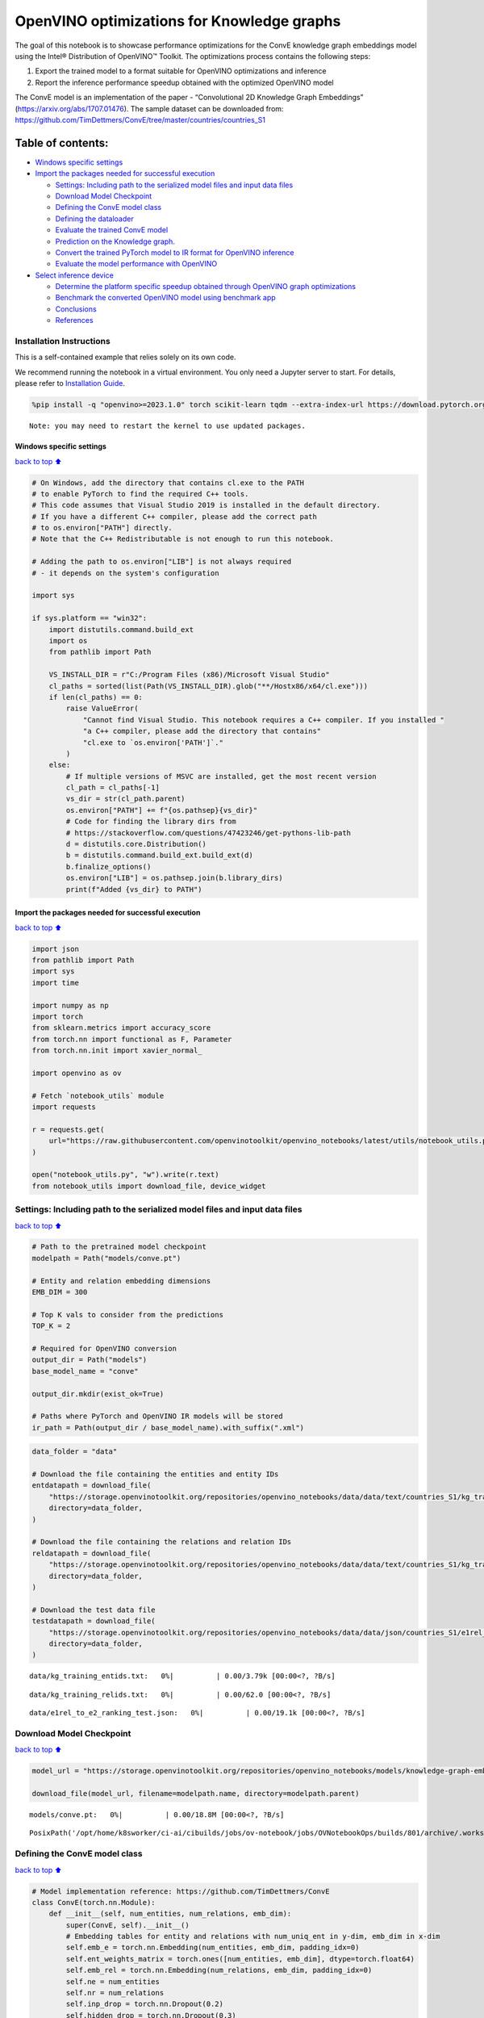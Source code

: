 OpenVINO optimizations for Knowledge graphs
===========================================

The goal of this notebook is to showcase performance optimizations for
the ConvE knowledge graph embeddings model using the Intel® Distribution
of OpenVINO™ Toolkit. The optimizations process contains the following
steps:

1. Export the trained model to a format suitable for OpenVINO
   optimizations and inference
2. Report the inference performance speedup obtained with the optimized
   OpenVINO model

The ConvE model is an implementation of the paper - “Convolutional 2D
Knowledge Graph Embeddings” (https://arxiv.org/abs/1707.01476). The
sample dataset can be downloaded from:
https://github.com/TimDettmers/ConvE/tree/master/countries/countries_S1

Table of contents:
^^^^^^^^^^^^^^^^^^

-  `Windows specific settings <#Windows-specific-settings>`__
-  `Import the packages needed for successful
   execution <#Import-the-packages-needed-for-successful-execution>`__

   -  `Settings: Including path to the serialized model files and input
      data
      files <#Settings:-Including-path-to-the-serialized-model-files-and-input-data-files>`__
   -  `Download Model Checkpoint <#Download-Model-Checkpoint>`__
   -  `Defining the ConvE model
      class <#Defining-the-ConvE-model-class>`__
   -  `Defining the dataloader <#Defining-the-dataloader>`__
   -  `Evaluate the trained ConvE
      model <#Evaluate-the-trained-ConvE-model>`__
   -  `Prediction on the Knowledge
      graph. <#Prediction-on-the-Knowledge-graph.>`__
   -  `Convert the trained PyTorch model to IR format for OpenVINO
      inference <#Convert-the-trained-PyTorch-model-to-IR-format-for-OpenVINO-inference>`__
   -  `Evaluate the model performance with
      OpenVINO <#Evaluate-the-model-performance-with-OpenVINO>`__

-  `Select inference device <#Select-inference-device>`__

   -  `Determine the platform specific speedup obtained through OpenVINO
      graph
      optimizations <#Determine-the-platform-specific-speedup-obtained-through-OpenVINO-graph-optimizations>`__
   -  `Benchmark the converted OpenVINO model using benchmark
      app <#Benchmark-the-converted-OpenVINO-model-using-benchmark-app>`__
   -  `Conclusions <#Conclusions>`__
   -  `References <#References>`__

Installation Instructions
~~~~~~~~~~~~~~~~~~~~~~~~~

This is a self-contained example that relies solely on its own code.

We recommend running the notebook in a virtual environment. You only
need a Jupyter server to start. For details, please refer to
`Installation
Guide <https://github.com/openvinotoolkit/openvino_notebooks/blob/latest/README.md#-installation-guide>`__.

.. code:: ipython3

    %pip install -q "openvino>=2023.1.0" torch scikit-learn tqdm --extra-index-url https://download.pytorch.org/whl/cpu


.. parsed-literal::

    Note: you may need to restart the kernel to use updated packages.


Windows specific settings
-------------------------

`back to top ⬆️ <#Table-of-contents:>`__

.. code:: ipython3

    # On Windows, add the directory that contains cl.exe to the PATH
    # to enable PyTorch to find the required C++ tools.
    # This code assumes that Visual Studio 2019 is installed in the default directory.
    # If you have a different C++ compiler, please add the correct path
    # to os.environ["PATH"] directly.
    # Note that the C++ Redistributable is not enough to run this notebook.
    
    # Adding the path to os.environ["LIB"] is not always required
    # - it depends on the system's configuration
    
    import sys
    
    if sys.platform == "win32":
        import distutils.command.build_ext
        import os
        from pathlib import Path
    
        VS_INSTALL_DIR = r"C:/Program Files (x86)/Microsoft Visual Studio"
        cl_paths = sorted(list(Path(VS_INSTALL_DIR).glob("**/Hostx86/x64/cl.exe")))
        if len(cl_paths) == 0:
            raise ValueError(
                "Cannot find Visual Studio. This notebook requires a C++ compiler. If you installed "
                "a C++ compiler, please add the directory that contains"
                "cl.exe to `os.environ['PATH']`."
            )
        else:
            # If multiple versions of MSVC are installed, get the most recent version
            cl_path = cl_paths[-1]
            vs_dir = str(cl_path.parent)
            os.environ["PATH"] += f"{os.pathsep}{vs_dir}"
            # Code for finding the library dirs from
            # https://stackoverflow.com/questions/47423246/get-pythons-lib-path
            d = distutils.core.Distribution()
            b = distutils.command.build_ext.build_ext(d)
            b.finalize_options()
            os.environ["LIB"] = os.pathsep.join(b.library_dirs)
            print(f"Added {vs_dir} to PATH")

Import the packages needed for successful execution
---------------------------------------------------

`back to top ⬆️ <#Table-of-contents:>`__

.. code:: ipython3

    import json
    from pathlib import Path
    import sys
    import time
    
    import numpy as np
    import torch
    from sklearn.metrics import accuracy_score
    from torch.nn import functional as F, Parameter
    from torch.nn.init import xavier_normal_
    
    import openvino as ov
    
    # Fetch `notebook_utils` module
    import requests
    
    r = requests.get(
        url="https://raw.githubusercontent.com/openvinotoolkit/openvino_notebooks/latest/utils/notebook_utils.py",
    )
    
    open("notebook_utils.py", "w").write(r.text)
    from notebook_utils import download_file, device_widget

Settings: Including path to the serialized model files and input data files
~~~~~~~~~~~~~~~~~~~~~~~~~~~~~~~~~~~~~~~~~~~~~~~~~~~~~~~~~~~~~~~~~~~~~~~~~~~

`back to top ⬆️ <#Table-of-contents:>`__

.. code:: ipython3

    # Path to the pretrained model checkpoint
    modelpath = Path("models/conve.pt")
    
    # Entity and relation embedding dimensions
    EMB_DIM = 300
    
    # Top K vals to consider from the predictions
    TOP_K = 2
    
    # Required for OpenVINO conversion
    output_dir = Path("models")
    base_model_name = "conve"
    
    output_dir.mkdir(exist_ok=True)
    
    # Paths where PyTorch and OpenVINO IR models will be stored
    ir_path = Path(output_dir / base_model_name).with_suffix(".xml")

.. code:: ipython3

    data_folder = "data"
    
    # Download the file containing the entities and entity IDs
    entdatapath = download_file(
        "https://storage.openvinotoolkit.org/repositories/openvino_notebooks/data/data/text/countries_S1/kg_training_entids.txt",
        directory=data_folder,
    )
    
    # Download the file containing the relations and relation IDs
    reldatapath = download_file(
        "https://storage.openvinotoolkit.org/repositories/openvino_notebooks/data/data/text/countries_S1/kg_training_relids.txt",
        directory=data_folder,
    )
    
    # Download the test data file
    testdatapath = download_file(
        "https://storage.openvinotoolkit.org/repositories/openvino_notebooks/data/data/json/countries_S1/e1rel_to_e2_ranking_test.json",
        directory=data_folder,
    )



.. parsed-literal::

    data/kg_training_entids.txt:   0%|          | 0.00/3.79k [00:00<?, ?B/s]



.. parsed-literal::

    data/kg_training_relids.txt:   0%|          | 0.00/62.0 [00:00<?, ?B/s]



.. parsed-literal::

    data/e1rel_to_e2_ranking_test.json:   0%|          | 0.00/19.1k [00:00<?, ?B/s]


Download Model Checkpoint
~~~~~~~~~~~~~~~~~~~~~~~~~

`back to top ⬆️ <#Table-of-contents:>`__

.. code:: ipython3

    model_url = "https://storage.openvinotoolkit.org/repositories/openvino_notebooks/models/knowledge-graph-embeddings/conve.pt"
    
    download_file(model_url, filename=modelpath.name, directory=modelpath.parent)



.. parsed-literal::

    models/conve.pt:   0%|          | 0.00/18.8M [00:00<?, ?B/s]




.. parsed-literal::

    PosixPath('/opt/home/k8sworker/ci-ai/cibuilds/jobs/ov-notebook/jobs/OVNotebookOps/builds/801/archive/.workspace/scm/ov-notebook/notebooks/knowledge-graphs-conve/models/conve.pt')



Defining the ConvE model class
~~~~~~~~~~~~~~~~~~~~~~~~~~~~~~

`back to top ⬆️ <#Table-of-contents:>`__

.. code:: ipython3

    # Model implementation reference: https://github.com/TimDettmers/ConvE
    class ConvE(torch.nn.Module):
        def __init__(self, num_entities, num_relations, emb_dim):
            super(ConvE, self).__init__()
            # Embedding tables for entity and relations with num_uniq_ent in y-dim, emb_dim in x-dim
            self.emb_e = torch.nn.Embedding(num_entities, emb_dim, padding_idx=0)
            self.ent_weights_matrix = torch.ones([num_entities, emb_dim], dtype=torch.float64)
            self.emb_rel = torch.nn.Embedding(num_relations, emb_dim, padding_idx=0)
            self.ne = num_entities
            self.nr = num_relations
            self.inp_drop = torch.nn.Dropout(0.2)
            self.hidden_drop = torch.nn.Dropout(0.3)
            self.feature_map_drop = torch.nn.Dropout2d(0.2)
            self.loss = torch.nn.BCELoss()
            self.conv1 = torch.nn.Conv2d(1, 32, (3, 3), 1, 0, bias=True)
            self.bn0 = torch.nn.BatchNorm2d(1)
            self.bn1 = torch.nn.BatchNorm2d(32)
            self.ln0 = torch.nn.LayerNorm(emb_dim)
            self.register_parameter("b", Parameter(torch.zeros(num_entities)))
            self.fc = torch.nn.Linear(16128, emb_dim)
    
        def init(self):
            """Initializes the model"""
            # Xavier initialization
            xavier_normal_(self.emb_e.weight.data)
            xavier_normal_(self.emb_rel.weight.data)
    
        def forward(self, e1, rel):
            """Forward pass on the model.
            :param e1: source entity
            :param rel: relation between the source and target entities
            Returns the model predictions for the target entities
            """
            e1_embedded = self.emb_e(e1).view(-1, 1, 10, 30)
            rel_embedded = self.emb_rel(rel).view(-1, 1, 10, 30)
            stacked_inputs = torch.cat([e1_embedded, rel_embedded], 2)
            stacked_inputs = self.bn0(stacked_inputs)
            x = self.inp_drop(stacked_inputs)
            x = self.conv1(x)
            x = self.bn1(x)
            x = F.relu(x)
            x = self.feature_map_drop(x)
            x = x.view(1, -1)
            x = self.fc(x)
            x = self.hidden_drop(x)
            x = self.ln0(x)
            x = F.relu(x)
            x = torch.mm(x, self.emb_e.weight.transpose(1, 0))
            x = self.hidden_drop(x)
            x += self.b.expand_as(x)
            pred = torch.nn.functional.softmax(x, dim=1)
            return pred

Defining the dataloader
~~~~~~~~~~~~~~~~~~~~~~~

`back to top ⬆️ <#Table-of-contents:>`__

.. code:: ipython3

    class DataLoader:
        def __init__(self):
            super(DataLoader, self).__init__()
    
            self.ent_path = entdatapath
            self.rel_path = reldatapath
            self.test_file = testdatapath
            self.entity_ids, self.ids2entities = self.load_data(data_path=self.ent_path)
            self.rel_ids, self.ids2rel = self.load_data(data_path=self.rel_path)
            self.test_triples_list = self.convert_triples(data_path=self.test_file)
    
        def load_data(self, data_path):
            """Creates a dictionary of data items with corresponding ids"""
            item_dict, ids_dict = {}, {}
            fp = open(data_path, "r")
            lines = fp.readlines()
            for line in lines:
                name, id = line.strip().split("\t")
                item_dict[name] = int(id)
                ids_dict[int(id)] = name
            fp.close()
            return item_dict, ids_dict
    
        def convert_triples(self, data_path):
            """Creates a triple of source entity, relation and target entities"""
            triples_list = []
            dp = open(data_path, "r")
            lines = dp.readlines()
            for line in lines:
                item_dict = json.loads(line.strip())
                h = item_dict["e1"]
                r = item_dict["rel"]
                t = item_dict["e2_multi1"].split("\t")
                hrt_list = []
                hrt_list.append(self.entity_ids[h])
                hrt_list.append(self.rel_ids[r])
                t_ents = []
                for t_idx in t:
                    t_ents.append(self.entity_ids[t_idx])
                hrt_list.append(t_ents)
                triples_list.append(hrt_list)
            dp.close()
            return triples_list

Evaluate the trained ConvE model
~~~~~~~~~~~~~~~~~~~~~~~~~~~~~~~~

`back to top ⬆️ <#Table-of-contents:>`__

First, we will evaluate the model performance using PyTorch. The goal is
to make sure there are no accuracy differences between the original
model inference and the model converted to OpenVINO intermediate
representation inference results. Here, we use a simple accuracy metric
to evaluate the model performance on a test dataset. However, it is
typical to use metrics such as Mean Reciprocal Rank, Hits@10 etc.

.. code:: ipython3

    data = DataLoader()
    num_entities = len(data.entity_ids)
    num_relations = len(data.rel_ids)
    
    model = ConvE(num_entities=num_entities, num_relations=num_relations, emb_dim=EMB_DIM)
    model.load_state_dict(torch.load(modelpath))
    model.eval()
    
    pt_inf_times = []
    
    triples_list = data.test_triples_list
    num_test_samples = len(triples_list)
    pt_acc = 0.0
    for i in range(num_test_samples):
        test_sample = triples_list[i]
        h, r, t = test_sample
        start_time = time.time()
        logits = model.forward(e1=torch.tensor(h), rel=torch.tensor(r))
        end_time = time.time()
        pt_inf_times.append(end_time - start_time)
        score, pred = torch.topk(logits, TOP_K, 1)
    
        gt = np.array(sorted(t))
        pred = np.array(sorted(pred[0].cpu().detach()))
        pt_acc += accuracy_score(gt, pred)
    
    avg_pt_time = np.mean(pt_inf_times) * 1000
    print(f"Average time taken for inference: {avg_pt_time} ms")
    print(f"Mean accuracy of the model on the test dataset: {pt_acc/num_test_samples}")


.. parsed-literal::

    Average time taken for inference: 0.6894171237945557 ms
    Mean accuracy of the model on the test dataset: 0.875


Prediction on the Knowledge graph.
~~~~~~~~~~~~~~~~~~~~~~~~~~~~~~~~~~

`back to top ⬆️ <#Table-of-contents:>`__

Here, we perform the entity prediction on the knowledge graph, as a
sample evaluation task. We pass the source entity ``san_marino`` and
relation ``locatedIn`` to the knowledge graph and obtain the target
entity predictions. Expected predictions are target entities that form a
factual triple with the entity and relation passed as inputs to the
knowledge graph.

.. code:: ipython3

    entitynames_dict = data.ids2entities
    
    ent = "san_marino"
    rel = "locatedin"
    
    h_idx = data.entity_ids[ent]
    r_idx = data.rel_ids[rel]
    
    logits = model.forward(torch.tensor(h_idx), torch.tensor(r_idx))
    score, pred = torch.topk(logits, TOP_K, 1)
    
    for j, id in enumerate(pred[0].cpu().detach().numpy()):
        pred_entity = entitynames_dict[id]
        print(f"Source Entity: {ent}, Relation: {rel}, Target entity prediction: {pred_entity}")


.. parsed-literal::

    Source Entity: san_marino, Relation: locatedin, Target entity prediction: southern_europe
    Source Entity: san_marino, Relation: locatedin, Target entity prediction: europe


Convert the trained PyTorch model to IR format for OpenVINO inference
~~~~~~~~~~~~~~~~~~~~~~~~~~~~~~~~~~~~~~~~~~~~~~~~~~~~~~~~~~~~~~~~~~~~~

`back to top ⬆️ <#Table-of-contents:>`__

To evaluate performance with OpenVINO, we can either convert the trained
PyTorch model to an intermediate representation (IR) format.
``ov.convert_model`` function can be used for conversion PyTorch models
to OpenVINO Model class instance, that is ready to load on device or can
be saved on disk in OpenVINO Intermediate Representation (IR) format
using ``ov.save_model``.

.. code:: ipython3

    print("Converting the trained conve model to IR format")
    
    ov_model = ov.convert_model(model, example_input=(torch.tensor(1), torch.tensor(1)))
    ov.save_model(ov_model, ir_path)


.. parsed-literal::

    Converting the trained conve model to IR format


Evaluate the model performance with OpenVINO
~~~~~~~~~~~~~~~~~~~~~~~~~~~~~~~~~~~~~~~~~~~~

`back to top ⬆️ <#Table-of-contents:>`__

Now, we evaluate the model performance with the OpenVINO framework. In
order to do so, make three main API calls:

1. Initialize the Inference engine with ``Core()``
2. Load the model with ``read_model()``
3. Compile the model with ``compile_model()``

Then, the model can be inferred on by using the
``create_infer_request()`` API call.

.. code:: ipython3

    core = ov.Core()
    ov_model = core.read_model(model=ir_path)

Select inference device
-----------------------

`back to top ⬆️ <#Table-of-contents:>`__

select device from dropdown list for running inference using OpenVINO

.. code:: ipython3

    device = device_widget()
    device




.. parsed-literal::

    Dropdown(description='Device:', index=1, options=('CPU', 'AUTO'), value='AUTO')



.. code:: ipython3

    compiled_model = core.compile_model(model=ov_model, device_name=device.value)
    input_layer_source = compiled_model.inputs[0]
    input_layer_relation = compiled_model.inputs[1]
    output_layer = compiled_model.output(0)
    
    ov_acc = 0.0
    ov_inf_times = []
    for i in range(num_test_samples):
        test_sample = triples_list[i]
        source, relation, target = test_sample
        model_inputs = {
            input_layer_source: np.int64(source),
            input_layer_relation: np.int64(relation),
        }
        start_time = time.time()
        result = compiled_model(model_inputs)[output_layer]
        end_time = time.time()
        ov_inf_times.append(end_time - start_time)
        top_k_idxs = list(np.argpartition(result[0], -TOP_K)[-TOP_K:])
    
        gt = np.array(sorted(t))
        pred = np.array(sorted(top_k_idxs))
        ov_acc += accuracy_score(gt, pred)
    
    avg_ov_time = np.mean(ov_inf_times) * 1000
    print(f"Average time taken for inference: {avg_ov_time} ms")
    print(f"Mean accuracy of the model on the test dataset: {ov_acc/num_test_samples}")


.. parsed-literal::

    Average time taken for inference: 0.8764564990997314 ms
    Mean accuracy of the model on the test dataset: 0.10416666666666667


Determine the platform specific speedup obtained through OpenVINO graph optimizations
~~~~~~~~~~~~~~~~~~~~~~~~~~~~~~~~~~~~~~~~~~~~~~~~~~~~~~~~~~~~~~~~~~~~~~~~~~~~~~~~~~~~~

`back to top ⬆️ <#Table-of-contents:>`__

.. code:: ipython3

    # prevent division by zero
    delimiter = max(avg_ov_time, np.finfo(float).eps)
    
    print(f"Speedup with OpenVINO optimizations: {round(float(avg_pt_time)/float(delimiter),2)} X")


.. parsed-literal::

    Speedup with OpenVINO optimizations: 0.79 X


Benchmark the converted OpenVINO model using benchmark app
~~~~~~~~~~~~~~~~~~~~~~~~~~~~~~~~~~~~~~~~~~~~~~~~~~~~~~~~~~

`back to top ⬆️ <#Table-of-contents:>`__

The OpenVINO toolkit provides a benchmarking application to gauge the
platform specific runtime performance that can be obtained under optimal
configuration parameters for a given model. For more details refer to:
https://docs.openvino.ai/2024/learn-openvino/openvino-samples/benchmark-tool.html

Here, we use the benchmark application to obtain performance estimates
under optimal configuration for the knowledge graph model inference. We
obtain the average (AVG), minimum (MIN) as well as maximum (MAX) latency
as well as the throughput performance (in samples/s) observed while
running the benchmark application. The platform specific optimal
configuration parameters determined by the benchmarking app for OpenVINO
inference can also be obtained by looking at the benchmark app results.

.. code:: ipython3

    print("Benchmark OpenVINO model using the benchmark app")
    ! benchmark_app -m $ir_path -d $device.value -api async -t 10 -shape "input.1[1],input.2[1]"


.. parsed-literal::

    Benchmark OpenVINO model using the benchmark app
    [Step 1/11] Parsing and validating input arguments
    [ INFO ] Parsing input parameters
    [Step 2/11] Loading OpenVINO Runtime
    [ INFO ] OpenVINO:
    [ INFO ] Build ................................. 2024.4.0-16579-c3152d32c9c-releases/2024/4
    [ INFO ] 
    [ INFO ] Device info:
    [ INFO ] AUTO
    [ INFO ] Build ................................. 2024.4.0-16579-c3152d32c9c-releases/2024/4
    [ INFO ] 
    [ INFO ] 
    [Step 3/11] Setting device configuration
    [ WARNING ] Performance hint was not explicitly specified in command line. Device(AUTO) performance hint will be set to PerformanceMode.THROUGHPUT.
    [Step 4/11] Reading model files
    [ INFO ] Loading model files
    [ INFO ] Read model took 4.34 ms
    [ INFO ] Original model I/O parameters:
    [ INFO ] Model inputs:
    [ INFO ]     e1 (node: e1) : i64 / [...] / []
    [ INFO ]     rel (node: rel) : i64 / [...] / []
    [ INFO ] Model outputs:
    [ INFO ]     ***NO_NAME*** (node: aten::softmax/Softmax) : f32 / [...] / [1,271]
    [Step 5/11] Resizing model to match image sizes and given batch
    [ INFO ] Model batch size: 1
    [Step 6/11] Configuring input of the model
    [ INFO ] Model inputs:
    [ INFO ]     e1 (node: e1) : i64 / [...] / []
    [ INFO ]     rel (node: rel) : i64 / [...] / []
    [ INFO ] Model outputs:
    [ INFO ]     ***NO_NAME*** (node: aten::softmax/Softmax) : f32 / [...] / [1,271]
    [Step 7/11] Loading the model to the device
    [ INFO ] Compile model took 72.42 ms
    [Step 8/11] Querying optimal runtime parameters
    [ INFO ] Model:
    [ INFO ]   NETWORK_NAME: Model0
    [ INFO ]   EXECUTION_DEVICES: ['CPU']
    [ INFO ]   PERFORMANCE_HINT: PerformanceMode.THROUGHPUT
    [ INFO ]   OPTIMAL_NUMBER_OF_INFER_REQUESTS: 12
    [ INFO ]   MULTI_DEVICE_PRIORITIES: CPU
    [ INFO ]   CPU:
    [ INFO ]     AFFINITY: Affinity.CORE
    [ INFO ]     CPU_DENORMALS_OPTIMIZATION: False
    [ INFO ]     CPU_SPARSE_WEIGHTS_DECOMPRESSION_RATE: 1.0
    [ INFO ]     DYNAMIC_QUANTIZATION_GROUP_SIZE: 32
    [ INFO ]     ENABLE_CPU_PINNING: True
    [ INFO ]     ENABLE_HYPER_THREADING: True
    [ INFO ]     EXECUTION_DEVICES: ['CPU']
    [ INFO ]     EXECUTION_MODE_HINT: ExecutionMode.PERFORMANCE
    [ INFO ]     INFERENCE_NUM_THREADS: 24
    [ INFO ]     INFERENCE_PRECISION_HINT: <Type: 'float32'>
    [ INFO ]     KV_CACHE_PRECISION: <Type: 'float16'>
    [ INFO ]     LOG_LEVEL: Level.NO
    [ INFO ]     MODEL_DISTRIBUTION_POLICY: set()
    [ INFO ]     NETWORK_NAME: Model0
    [ INFO ]     NUM_STREAMS: 12
    [ INFO ]     OPTIMAL_NUMBER_OF_INFER_REQUESTS: 12
    [ INFO ]     PERFORMANCE_HINT: THROUGHPUT
    [ INFO ]     PERFORMANCE_HINT_NUM_REQUESTS: 0
    [ INFO ]     PERF_COUNT: NO
    [ INFO ]     SCHEDULING_CORE_TYPE: SchedulingCoreType.ANY_CORE
    [ INFO ]   MODEL_PRIORITY: Priority.MEDIUM
    [ INFO ]   LOADED_FROM_CACHE: False
    [ INFO ]   PERF_COUNT: False
    [Step 9/11] Creating infer requests and preparing input tensors
    [ WARNING ] No input files were given for input 'e1'!. This input will be filled with random values!
    [ WARNING ] No input files were given for input 'rel'!. This input will be filled with random values!
    [ INFO ] Fill input 'e1' with random values 
    [ INFO ] Fill input 'rel' with random values 
    [Step 10/11] Measuring performance (Start inference asynchronously, 12 inference requests, limits: 10000 ms duration)
    [ INFO ] Benchmarking in inference only mode (inputs filling are not included in measurement loop).
    [ INFO ] First inference took 1.79 ms
    [Step 11/11] Dumping statistics report
    [ INFO ] Execution Devices:['CPU']
    [ INFO ] Count:            94740 iterations
    [ INFO ] Duration:         10002.15 ms
    [ INFO ] Latency:
    [ INFO ]    Median:        1.08 ms
    [ INFO ]    Average:       1.08 ms
    [ INFO ]    Min:           0.74 ms
    [ INFO ]    Max:           9.80 ms
    [ INFO ] Throughput:   9471.96 FPS


Conclusions
~~~~~~~~~~~

`back to top ⬆️ <#Table-of-contents:>`__

In this notebook, we convert the trained PyTorch knowledge graph
embeddings model to the OpenVINO format. We confirm that there are no
accuracy differences post conversion. We also perform a sample
evaluation on the knowledge graph. Then, we determine the platform
specific speedup in runtime performance that can be obtained through
OpenVINO graph optimizations. To learn more about the OpenVINO
performance optimizations, refer to:
https://docs.openvino.ai/2024/openvino-workflow/running-inference/optimize-inference.html

References
~~~~~~~~~~

`back to top ⬆️ <#Table-of-contents:>`__

1. Convolutional 2D Knowledge Graph Embeddings, Tim Dettmers et
   al. (https://arxiv.org/abs/1707.01476)
2. Model implementation: https://github.com/TimDettmers/ConvE

The ConvE model implementation used in this notebook is licensed under
the MIT License. The license is displayed below: MIT License

Copyright (c) 2017 Tim Dettmers

Permission is hereby granted, free of charge, to any person obtaining a
copy of this software and associated documentation files (the
“Software”), to deal in the Software without restriction, including
without limitation the rights to use, copy, modify, merge, publish,
distribute, sublicense, and/or sell copies of the Software, and to
permit persons to whom the Software is furnished to do so, subject to
the following conditions:

The above copyright notice and this permission notice shall be included
in all copies or substantial portions of the Software.

THE SOFTWARE IS PROVIDED “AS IS”, WITHOUT WARRANTY OF ANY KIND, EXPRESS
OR IMPLIED, INCLUDING BUT NOT LIMITED TO THE WARRANTIES OF
MERCHANTABILITY, FITNESS FOR A PARTICULAR PURPOSE AND NONINFRINGEMENT.
IN NO EVENT SHALL THE AUTHORS OR COPYRIGHT HOLDERS BE LIABLE FOR ANY
CLAIM, DAMAGES OR OTHER LIABILITY, WHETHER IN AN ACTION OF CONTRACT,
TORT OR OTHERWISE, ARISING FROM, OUT OF OR IN CONNECTION WITH THE
SOFTWARE OR THE USE OR OTHER DEALINGS IN THE SOFTWARE.
